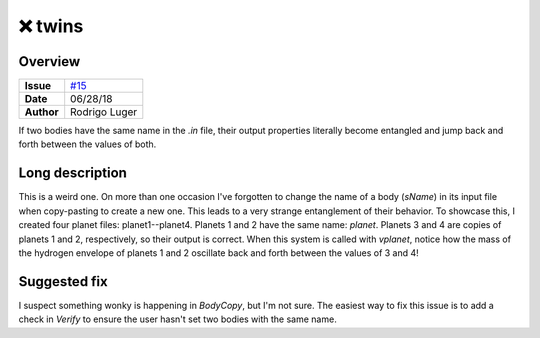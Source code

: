❌ twins
========

Overview
--------

===================   ============
**Issue**             `#15 <https://github.com/VirtualPlanetaryLaboratory/vplanet-private/issues/15>`_
**Date**              06/28/18
**Author**            Rodrigo Luger
===================   ============

If two bodies have the same name in the `.in` file, their output properties
literally become entangled and jump back and forth between the values of both.


Long description
----------------

This is a weird one. On more than one occasion I've forgotten to change
the name of a body (`sName`) in its input file when copy-pasting to create a new one. This leads
to a very strange entanglement of their behavior. To showcase this, I created four planet files:
planet1--planet4. Planets 1 and 2 have the same name: `planet`. Planets 3 and 4 are copies
of planets 1 and 2, respectively, so their output is correct. When this system is called with
`vplanet`, notice how the mass of the hydrogen envelope of planets 1 and 2 oscillate back and forth
between the values of 3 and 4!


Suggested fix
-------------

I suspect something wonky is happening in `BodyCopy`, but I'm not sure. The easiest
way to fix this issue is to add a check in `Verify` to ensure the user hasn't set two bodies with the
same name.
